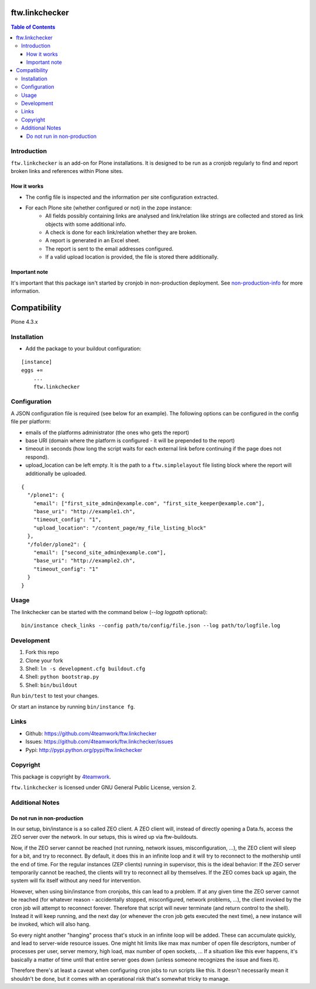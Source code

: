 ftw.linkchecker
---------------
.. contents:: Table of Contents


Introduction
============

``ftw.linkchecker`` is an add-on for Plone installations. It is designed to be run
as a cronjob regularly to find and report broken links and references within Plone sites.

How it works
****************

- The config file is inspected and the information per site configuration extracted.
- For each Plone site (whether configured or not) in the zope instance:
    - All fields possibly containing links are analysed and link/relation like
      strings are collected and stored as link objects with some additional info.
    - A check is done for each link/relation whether they are broken.
    - A report is generated in an Excel sheet.
    - The report is sent to the email addresses configured.
    - If a valid upload location is provided, the file is stored there additionally.

Important note
**************

It's important that this package isn't started by cronjob in non-production
deployment. See non-production-info_ for more information.


Compatibility
-------------

Plone 4.3.x


Installation
============

- Add the package to your buildout configuration:

::

    [instance]
    eggs +=
        ...
        ftw.linkchecker


Configuration
=============

A JSON configuration file is required (see below for an example).
The following options can be configured in the config file per platform:

- emails of the platforms administrator (the ones who gets the report)
- base URI (domain where the platform is configured - it will be prepended to the report)
- timeout in seconds (how long the script waits for each external link before
  continuing if the page does not respond).
- upload_location can be left empty. It is the path to a ``ftw.simplelayout`` file listing
  block where the report will additionally be uploaded.


::

    {
      "/plone1": {
        "email": ["first_site_admin@example.com", "first_site_keeper@example.com"],
        "base_uri": "http://example1.ch",
        "timeout_config": "1",
        "upload_location": "/content_page/my_file_listing_block"
      },
      "/folder/plone2": {
        "email": ["second_site_admin@example.com"],
        "base_uri": "http://example2.ch",
        "timeout_config": "1"
      }
    }


Usage
=====

The linkchecker can be started with the command below (`--log logpath` optional):

::

    bin/instance check_links --config path/to/config/file.json --log path/to/logfile.log


Development
===========

1. Fork this repo
2. Clone your fork
3. Shell: ``ln -s development.cfg buildout.cfg``
4. Shell: ``python bootstrap.py``
5. Shell: ``bin/buildout``

Run ``bin/test`` to test your changes.

Or start an instance by running ``bin/instance fg``.


Links
=====

- Github: https://github.com/4teamwork/ftw.linkchecker
- Issues: https://github.com/4teamwork/ftw.linkchecker/issues
- Pypi: http://pypi.python.org/pypi/ftw.linkchecker


Copyright
=========

This package is copyright by `4teamwork <http://www.4teamwork.ch/>`_.

``ftw.linkchecker`` is licensed under GNU General Public License, version 2.


Additional Notes
================

.. _non-production-info:

Do not run in non-production
****************************

In our setup, bin/instance is a so called ZEO client.
A ZEO client will, instead of directly opening a Data.fs,
access the ZEO server over the network.
In our setups, this is wired up via ftw-buildouts.

Now, if the ZEO server cannot be reached (not running,
network issues, misconfiguration, ...), the ZEO client will
sleep for a bit, and try to reconnect.
By default, it does this in an infinite loop and it will
try to reconnect to the mothership until the end of time.
For the regular instances (ZEP clients) running in supervisor,
this is the ideal behavior: If the ZEO server temporarily cannot
be reached, the clients will try to reconnect all by themselves.
If the ZEO comes back up again, the system will fix itself without
any need for intervention.

However, when using bin/instance from cronjobs,
this can lead to a problem. If at any given time the ZEO server
cannot be reached (for whatever reason - accidentally stopped, misconfigured,
network problems, ...), the client invoked by the cron job will attempt to
reconnect forever. Therefore that script will never terminate
(and return control to the shell). Instead it will keep running,
and the next day (or whenever the cron job gets executed the next time),
a new instance will be invoked, which will also hang.

So every night another "hanging" process that's stuck in an infinite
loop will be added. These can accumulate quickly, and lead to server-wide
resource issues. One might hit limits like max max number of open file
descriptors, number of processes per user, server memory, high load,
max number of open sockets, ... If a situation like this ever happens,
it's basically a matter of time until that entire server goes down (unless
someone recognizes the issue and fixes it).

Therefore there's at least a caveat when configuring cron jobs to run scripts
like this. It doesn't necessarily mean it shouldn't be done, but it comes with
an operational risk that's somewhat tricky to manage.
